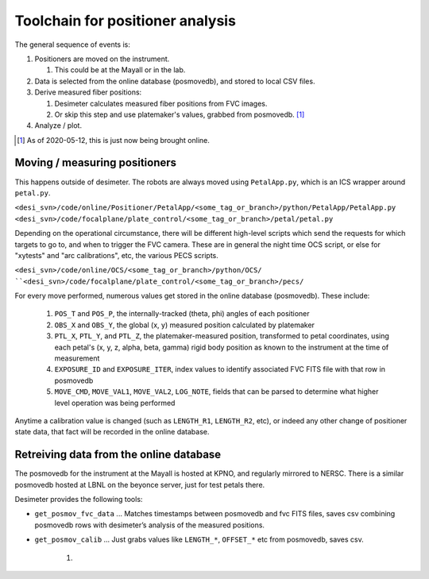 Toolchain for positioner analysis
=================================
The general sequence of events is:

#) Positioners are moved on the instrument.

   #) This could be at the Mayall or in the lab.

#) Data is selected from the online database (posmovedb), and stored to local CSV files.

#) Derive measured fiber positions:

   #) Desimeter calculates measured fiber positions from FVC images.
   #) Or skip this step and use platemaker's values, grabbed from posmovedb. [1]_

#) Analyze / plot.

.. [1] As of 2020-05-12, this is just now being brought online.

Moving / measuring positioners
------------------------------
This happens outside of desimeter. The robots are always moved using ``PetalApp.py``, which is an ICS wrapper around ``petal.py``.

``<desi_svn>/code/online/Positioner/PetalApp/<some_tag_or_branch>/python/PetalApp/PetalApp.py``
``<desi_svn>/code/focalplane/plate_control/<some_tag_or_branch>/petal/petal.py``

Depending on the operational circumstance, there will be different high-level scripts which send the requests for which targets to go to, and when to trigger the FVC camera. These are in general the night time OCS script, or else for "xytests" and "arc calibrations", etc, the various PECS scripts.

``<desi_svn>/code/online/OCS/<some_tag_or_branch>/python/OCS/
``<desi_svn>/code/focalplane/plate_control/<some_tag_or_branch>/pecs/``

For every move performed, numerous values get stored in the online database (posmovedb). These include:

      #) ``POS_T`` and ``POS_P``, the internally-tracked (theta, phi) angles of each positioner
      
      #) ``OBS_X`` and ``OBS_Y``, the global (x, y) measured position calculated by platemaker
      
      #) ``PTL_X``, ``PTL_Y``, and ``PTL_Z``, the platemaker-measured position, transformed to petal coordinates, using each petal's (x, y, z, alpha, beta, gamma) rigid body position as known to the instrument at the time of measurement
      
      #) ``EXPOSURE_ID`` and ``EXPOSURE_ITER``, index values to identify associated FVC FITS file with that row in posmovedb
      
      #) ``MOVE_CMD``, ``MOVE_VAL1``, ``MOVE_VAL2``, ``LOG_NOTE``, fields that can be parsed to determine what higher level operation was being performed
      
Anytime a calibration value is changed (such as ``LENGTH_R1``, ``LENGTH_R2``, etc), or indeed any other change of positioner state data, that fact will be recorded in the online database.

Retreiving data from the online database
----------------------------------------
The posmovedb for the instrument at the Mayall is hosted at KPNO, and regularly mirrored to NERSC. There is a similar posmovedb hosted at LBNL on the beyonce server, just for test petals there.

Desimeter provides the following tools:

* ``get_posmov_fvc_data`` ... Matches timestamps between posmovedb and fvc FITS files, saves csv combining posmovedb rows with desimeter’s analysis of the measured positions.

* ``get_posmov_calib`` ... Just grabs values like ``LENGTH_*``, ``OFFSET_*`` etc from posmovedb, saves csv.

   
   #) 

      
      
      

